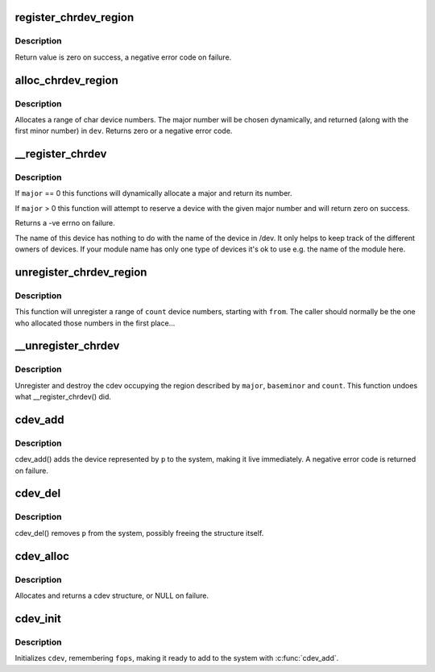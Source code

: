 .. -*- coding: utf-8; mode: rst -*-
.. src-file: fs/char_dev.c

.. _`register_chrdev_region`:

register_chrdev_region
======================

.. c:function:: int register_chrdev_region(dev_t from, unsigned count, const char *name)

    register a range of device numbers

    :param dev_t from:
        the first in the desired range of device numbers; must include
        the major number.

    :param unsigned count:
        the number of consecutive device numbers required

    :param const char \*name:
        the name of the device or driver.

.. _`register_chrdev_region.description`:

Description
-----------

Return value is zero on success, a negative error code on failure.

.. _`alloc_chrdev_region`:

alloc_chrdev_region
===================

.. c:function:: int alloc_chrdev_region(dev_t *dev, unsigned baseminor, unsigned count, const char *name)

    register a range of char device numbers

    :param dev_t \*dev:
        output parameter for first assigned number

    :param unsigned baseminor:
        first of the requested range of minor numbers

    :param unsigned count:
        the number of minor numbers required

    :param const char \*name:
        the name of the associated device or driver

.. _`alloc_chrdev_region.description`:

Description
-----------

Allocates a range of char device numbers.  The major number will be
chosen dynamically, and returned (along with the first minor number)
in \ ``dev``\ .  Returns zero or a negative error code.

.. _`__register_chrdev`:

__register_chrdev
=================

.. c:function:: int __register_chrdev(unsigned int major, unsigned int baseminor, unsigned int count, const char *name, const struct file_operations *fops)

    create and register a cdev occupying a range of minors

    :param unsigned int major:
        major device number or 0 for dynamic allocation

    :param unsigned int baseminor:
        first of the requested range of minor numbers

    :param unsigned int count:
        the number of minor numbers required

    :param const char \*name:
        name of this range of devices

    :param const struct file_operations \*fops:
        file operations associated with this devices

.. _`__register_chrdev.description`:

Description
-----------

If \ ``major``\  == 0 this functions will dynamically allocate a major and return
its number.

If \ ``major``\  > 0 this function will attempt to reserve a device with the given
major number and will return zero on success.

Returns a -ve errno on failure.

The name of this device has nothing to do with the name of the device in
/dev. It only helps to keep track of the different owners of devices. If
your module name has only one type of devices it's ok to use e.g. the name
of the module here.

.. _`unregister_chrdev_region`:

unregister_chrdev_region
========================

.. c:function:: void unregister_chrdev_region(dev_t from, unsigned count)

    unregister a range of device numbers

    :param dev_t from:
        the first in the range of numbers to unregister

    :param unsigned count:
        the number of device numbers to unregister

.. _`unregister_chrdev_region.description`:

Description
-----------

This function will unregister a range of \ ``count``\  device numbers,
starting with \ ``from``\ .  The caller should normally be the one who
allocated those numbers in the first place...

.. _`__unregister_chrdev`:

__unregister_chrdev
===================

.. c:function:: void __unregister_chrdev(unsigned int major, unsigned int baseminor, unsigned int count, const char *name)

    unregister and destroy a cdev

    :param unsigned int major:
        major device number

    :param unsigned int baseminor:
        first of the range of minor numbers

    :param unsigned int count:
        the number of minor numbers this cdev is occupying

    :param const char \*name:
        name of this range of devices

.. _`__unregister_chrdev.description`:

Description
-----------

Unregister and destroy the cdev occupying the region described by
\ ``major``\ , \ ``baseminor``\  and \ ``count``\ .  This function undoes what
\__register_chrdev() did.

.. _`cdev_add`:

cdev_add
========

.. c:function:: int cdev_add(struct cdev *p, dev_t dev, unsigned count)

    add a char device to the system

    :param struct cdev \*p:
        the cdev structure for the device

    :param dev_t dev:
        the first device number for which this device is responsible

    :param unsigned count:
        the number of consecutive minor numbers corresponding to this
        device

.. _`cdev_add.description`:

Description
-----------

cdev_add() adds the device represented by \ ``p``\  to the system, making it
live immediately.  A negative error code is returned on failure.

.. _`cdev_del`:

cdev_del
========

.. c:function:: void cdev_del(struct cdev *p)

    remove a cdev from the system

    :param struct cdev \*p:
        the cdev structure to be removed

.. _`cdev_del.description`:

Description
-----------

cdev_del() removes \ ``p``\  from the system, possibly freeing the structure
itself.

.. _`cdev_alloc`:

cdev_alloc
==========

.. c:function:: struct cdev *cdev_alloc( void)

    allocate a cdev structure

    :param  void:
        no arguments

.. _`cdev_alloc.description`:

Description
-----------

Allocates and returns a cdev structure, or NULL on failure.

.. _`cdev_init`:

cdev_init
=========

.. c:function:: void cdev_init(struct cdev *cdev, const struct file_operations *fops)

    initialize a cdev structure

    :param struct cdev \*cdev:
        the structure to initialize

    :param const struct file_operations \*fops:
        the file_operations for this device

.. _`cdev_init.description`:

Description
-----------

Initializes \ ``cdev``\ , remembering \ ``fops``\ , making it ready to add to the
system with \ :c:func:`cdev_add`\ .

.. This file was automatic generated / don't edit.


